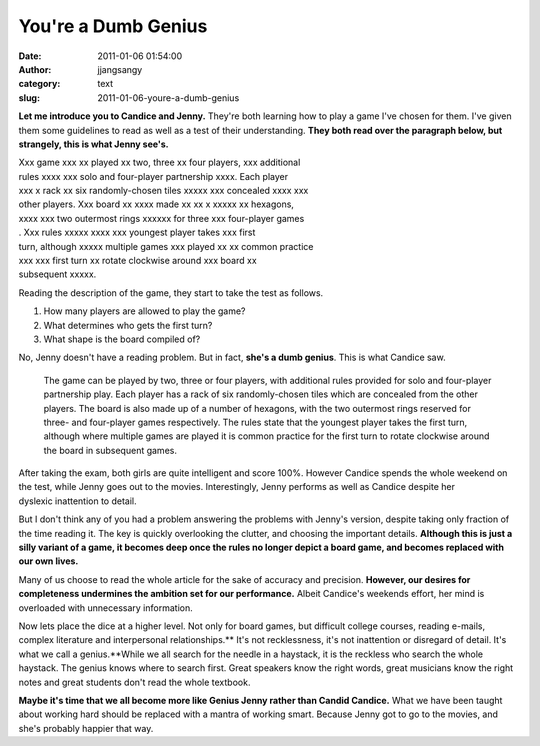 You're a Dumb Genius
####################
:date: 2011-01-06 01:54:00
:author: jjangsangy
:category: text
:slug: 2011-01-06-youre-a-dumb-genius

**Let me introduce you to Candice and Jenny.** They're both learning how
to play a game I've chosen for them. I've given them some guidelines to
read as well as a test of their understanding. **They both read over the
paragraph below, but strangely, this is what Jenny see's.**


|    Xxx game xxx xx played xx two, three xx four players, xxx additional
|    rules xxxx xxx solo and four-player partnership xxxx. Each player
|    xxx x rack xx six randomly-chosen tiles xxxxx xxx concealed xxxx xxx
|    other players. Xxx board xx xxxx made xx xx x xxxxx xx hexagons,
|    xxxx xxx two outermost rings xxxxxx for three xxx four-player games
|    . Xxx rules xxxxx xxxx xxx youngest player takes xxx first
|    turn, although xxxxx multiple games xxx played xx xx common practice
|    xxx xxx first turn xx rotate clockwise around xxx board xx
|    subsequent xxxxx.


Reading the description of the game, they start to take the test as
follows.

1) How many players are allowed to play the game?
2) What determines who gets the first turn?
3) What shape is the board compiled of?

No, Jenny doesn't have a reading problem. But in fact, **she's a dumb
genius**. This is what Candice saw.

    The game can be played by two, three or four players, with
    additional rules provided for solo and four-player partnership play.
    Each player has a rack of six randomly-chosen tiles which are
    concealed from the other players. The board is also made up of a
    number of hexagons, with the two outermost rings reserved for three-
    and four-player games respectively. The rules state that the
    youngest player takes the first turn, although where multiple games
    are played it is common practice for the first turn to rotate
    clockwise around the board in subsequent games.

After taking the exam, both girls are quite intelligent and score 100%.
However Candice spends the whole weekend on the test, while Jenny goes
out to the movies. Interestingly, Jenny performs as well as Candice
despite her dyslexic inattention to detail.

But I don't think any of you had a problem answering the problems with
Jenny's version, despite taking only fraction of the time reading
it. The key is quickly overlooking the clutter, and choosing the
important details. **Although this is just a silly variant of a game, it
becomes deep once the rules no longer depict a board game, and becomes
replaced with our own lives.**

Many of us choose to read the whole article for the sake of accuracy and
precision. **However, our desires for completeness undermines the
ambition set for our performance.** Albeit Candice's weekends effort,
her mind is overloaded with unnecessary information.

Now lets place the dice at a higher level. Not only for board games, but
difficult college courses, reading e-mails, complex literature and
interpersonal relationships.\ ** It's not recklessness, it's not
inattention or disregard of detail. It's what we call a genius.**\ While
we all search for the needle in a haystack, it is the reckless who
search the whole haystack. The genius knows where to search first. Great
speakers know the right words, great musicians know the right notes and
great students don't read the whole textbook.

**Maybe it's time that we all become more like Genius Jenny rather than
Candid Candice.** What we have been taught about working hard should be
replaced with a mantra of working smart. Because Jenny got to go to the
movies, and she's probably happier that way.
